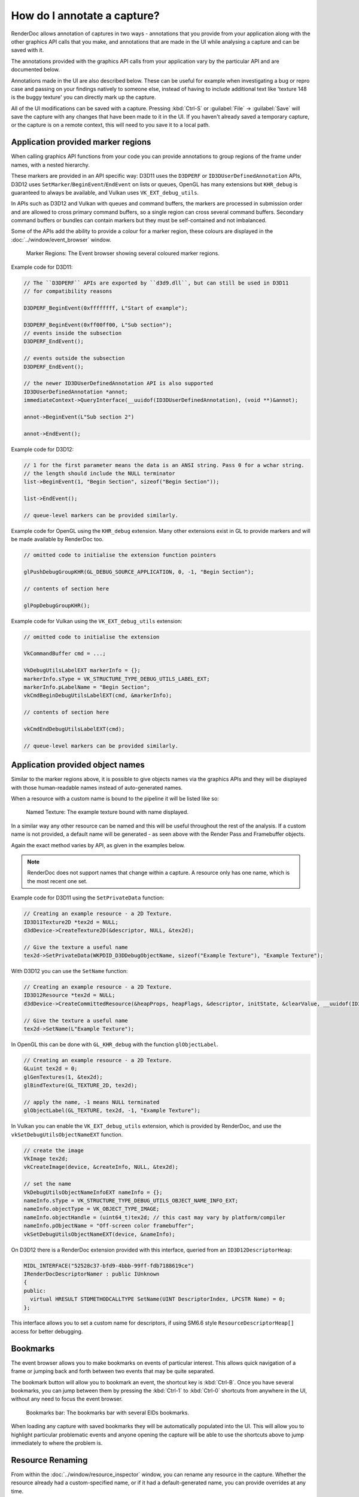 How do I annotate a capture?
============================

RenderDoc allows annotation of captures in two ways - annotations that you provide from your application along with the other graphics API calls that you make, and annotations that are made in the UI while analysing a capture and can be saved with it.

The annotations provided with the graphics API calls from your application vary by the particular API and are documented below.

Annotations made in the UI are also described below. These can be useful for example when investigating a bug or repro case and passing on your findings natively to someone else, instead of having to include additional text like 'texture 148 is the buggy texture' you can directly mark up the capture.

All of the UI modifications can be saved with a capture. Pressing :kbd:`Ctrl-S` or :guilabel:`File` → :guilabel:`Save` will save the capture with any changes that have been made to it in the UI. If you haven't already saved a temporary capture, or the capture is on a remote context, this will need to you save it to a local path.

Application provided marker regions
-----------------------------------

When calling graphics API functions from your code you can provide annotations to group regions of the frame under names, with a nested hierarchy.

These markers are provided in an API specific way: D3D11 uses the ``D3DPERF`` or ``ID3DUserDefinedAnnotation`` APIs, D3D12 uses ``SetMarker``/``BeginEvent``/``EndEvent`` on lists or queues, OpenGL has many extensions but ``KHR_debug`` is guaranteed to always be available, and Vulkan uses ``VK_EXT_debug_utils``.

In APIs such as D3D12 and Vulkan with queues and command buffers, the markers are processed in submission order and are allowed to cross primary command buffers, so a single region can cross several command buffers. Secondary command buffers or bundles can contain markers but they must be self-contained and not imbalanced.

Some of the APIs add the ability to provide a colour for a marker region, these colours are displayed in the :doc:`../window/event_browser` window.

.. figure:: ../imgs/Screenshots/EventBrowserRegions.png

	Marker Regions: The Event browser showing several coloured marker regions.

Example code for D3D11:

.. highlight:: c++
.. code:: c++

  // The ``D3DPERF`` APIs are exported by ``d3d9.dll``, but can still be used in D3D11
  // for compatibility reasons

  D3DPERF_BeginEvent(0xffffffff, L"Start of example");

  D3DPERF_BeginEvent(0xff00ff00, L"Sub section");
  // events inside the subsection
  D3DPERF_EndEvent();

  // events outside the subsection
  D3DPERF_EndEvent();

  // the newer ID3DUserDefinedAnnotation API is also supported
  ID3DUserDefinedAnnotation *annot;
  immediateContext->QueryInterface(__uuidof(ID3DUserDefinedAnnotation), (void **)&annot);

  annot->BeginEvent(L"Sub section 2")

  annot->EndEvent();

Example code for D3D12:

.. highlight:: c++
.. code:: c++

  // 1 for the first parameter means the data is an ANSI string. Pass 0 for a wchar string.
  // the length should include the NULL terminator
  list->BeginEvent(1, "Begin Section", sizeof("Begin Section"));

  list->EndEvent();

  // queue-level markers can be provided similarly.

Example code for OpenGL using the ``KHR_debug`` extension. Many other extensions exist in GL to provide markers and will be made available by RenderDoc too.

.. highlight:: c++
.. code:: c++

  // omitted code to initialise the extension function pointers

  glPushDebugGroupKHR(GL_DEBUG_SOURCE_APPLICATION, 0, -1, "Begin Section");

  // contents of section here

  glPopDebugGroupKHR();

Example code for Vulkan using the ``VK_EXT_debug_utils`` extension:

.. highlight:: c++
.. code:: c++

  // omitted code to initialise the extension

  VkCommandBuffer cmd = ...;

  VkDebugUtilsLabelEXT markerInfo = {};
  markerInfo.sType = VK_STRUCTURE_TYPE_DEBUG_UTILS_LABEL_EXT;
  markerInfo.pLabelName = "Begin Section";
  vkCmdBeginDebugUtilsLabelEXT(cmd, &markerInfo);

  // contents of section here

  vkCmdEndDebugUtilsLabelEXT(cmd);

  // queue-level markers can be provided similarly.

Application provided object names
---------------------------------

Similar to the marker regions above, it is possible to give objects names via the graphics APIs and they will be displayed with those human-readable names instead of auto-generated names.

When a resource with a custom name is bound to the pipeline it will be listed like so:

.. figure:: ../imgs/Screenshots/NamedTex.png

	Named Texture: The example texture bound with name displayed.

In a similar way any other resource can be named and this will be useful throughout the rest of the analysis. If a custom name is not provided, a default name will be generated - as seen above with the Render Pass and Framebuffer objects.

Again the exact method varies by API, as given in the examples below.

.. note::

  RenderDoc does not support names that change within a capture. A resource only has one name, which is the most recent one set.

Example code for D3D11 using the ``SetPrivateData`` function:

.. highlight:: c++
.. code:: c++

	// Creating an example resource - a 2D Texture.
	ID3D11Texture2D *tex2d = NULL;
	d3dDevice->CreateTexture2D(&descriptor, NULL, &tex2d);

	// Give the texture a useful name
	tex2d->SetPrivateData(WKPDID_D3DDebugObjectName, sizeof("Example Texture"), "Example Texture");

With D3D12 you can use the ``SetName`` function:

.. highlight:: c++
.. code:: c++

	// Creating an example resource - a 2D Texture.
	ID3D12Resource *tex2d = NULL;
	d3dDevice->CreateCommittedResource(&heapProps, heapFlags, &descriptor, initState, &clearValue, __uuidof(ID3D12Resource), (void **)&tex2d);

	// Give the texture a useful name
	tex2d->SetName(L"Example Texture");

In OpenGL this can be done with ``GL_KHR_debug`` with the function ``glObjectLabel``.

.. highlight:: c++
.. code:: c++

  // Creating an example resource - a 2D Texture.
  GLuint tex2d = 0;
  glGenTextures(1, &tex2d);
  glBindTexture(GL_TEXTURE_2D, tex2d);

  // apply the name, -1 means NULL terminated
  glObjectLabel(GL_TEXTURE, tex2d, -1, "Example Texture");

In Vulkan you can enable the ``VK_EXT_debug_utils`` extension, which is provided by RenderDoc, and use the ``vkSetDebugUtilsObjectNameEXT`` function.

.. highlight:: c++
.. code:: c++

  // create the image
  VkImage tex2d;
  vkCreateImage(device, &createInfo, NULL, &tex2d);

  // set the name
  VkDebugUtilsObjectNameInfoEXT nameInfo = {};
  nameInfo.sType = VK_STRUCTURE_TYPE_DEBUG_UTILS_OBJECT_NAME_INFO_EXT;
  nameInfo.objectType = VK_OBJECT_TYPE_IMAGE;
  nameInfo.objectHandle = (uint64_t)tex2d; // this cast may vary by platform/compiler
  nameInfo.pObjectName = "Off-screen color framebuffer";
  vkSetDebugUtilsObjectNameEXT(device, &nameInfo);

On D3D12 there is a RenderDoc extension provided with this interface, queried from an ``ID3D12DescriptorHeap``:

.. highlight:: c++
.. code:: c++

  MIDL_INTERFACE("52528c37-bfd9-4bbb-99ff-fdb7188619ce")
  IRenderDocDescriptorNamer : public IUnknown
  {
  public:
    virtual HRESULT STDMETHODCALLTYPE SetName(UINT DescriptorIndex, LPCSTR Name) = 0;
  };


This interface allows you to set a custom name for descriptors, if using SM6.6 style ``ResourceDescriptorHeap[]`` access for better debugging.


Bookmarks
---------

.. |asterisk_orange| image:: ../imgs/icons/asterisk_orange.png

The event browser allows you to make bookmarks on events of particular interest. This allows quick navigation of a frame or jumping back and forth between two events that may be quite separated.

The |asterisk_orange| bookmark button will allow you to bookmark an event, the shortcut key is :kbd:`Ctrl-B`. Once you have several bookmarks, you can jump between them by pressing the :kbd:`Ctrl-1` to :kbd:`Ctrl-0` shortcuts from anywhere in the UI, without any need to focus the event browser.

.. figure:: ../imgs/Screenshots/BookmarksBar.png

	Bookmarks bar: The bookmarks bar with several EIDs bookmarks.

When loading any capture with saved bookmarks they will be automatically populated into the UI. This will allow you to highlight particular problematic events and anyone opening the capture will be able to use the shortcuts above to jump immediately to where the problem is.

Resource Renaming
-----------------

From within the :doc:`../window/resource_inspector` window, you can rename any resource in the capture. Whether the resource already had a custom-specified name, or if it had a default-generated name, you can provide overrides at any time.

To do so, simply select the resource in question in the resource inspector - either by clicking a link from where it is bound, or searching for it by name or type. Then click on the :guilabel:`Rename Resource` button next to the name, and it will open an editing textbox to let you change the name. When you've set the name, press :kbd:`Enter` or click :guilabel:`Rename Resource` again. To cancel a rename, press :kbd:`Escape` or click :guilabel:`Reset name` to restore the name to its original value.

.. figure:: ../imgs/Screenshots/resource_rename.png

	Resource Inspector: Renaming a resource in a capture.

As with bookmarks, these renames can be saved with a capture and are automatically used when loading the capture subsequently. This can be useful to point the way to which resources are causing problems, or specifically how a given resource with a more general name is being used in this particular capture.

Capture Comments
----------------

In the :doc:`../window/capture_comments` window there is a simple text field allowing you to store any arbitrary text you want within the capture. This could be notes on the environment or build version that was stored.

By default, any capture that is newly opened that contains comments will show those comments first and foremost when opening. This behaviour can be disabled in the :doc:`../window/settings_window`.
